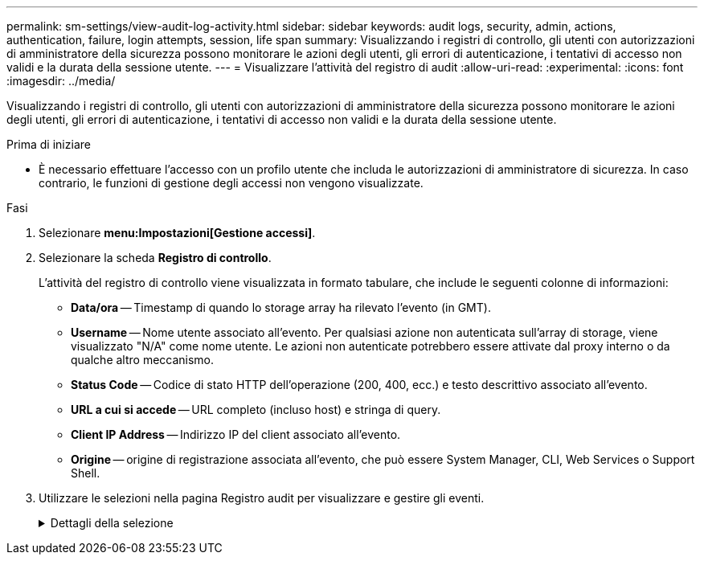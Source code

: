 ---
permalink: sm-settings/view-audit-log-activity.html 
sidebar: sidebar 
keywords: audit logs, security, admin, actions, authentication, failure, login attempts, session, life span 
summary: Visualizzando i registri di controllo, gli utenti con autorizzazioni di amministratore della sicurezza possono monitorare le azioni degli utenti, gli errori di autenticazione, i tentativi di accesso non validi e la durata della sessione utente. 
---
= Visualizzare l'attività del registro di audit
:allow-uri-read: 
:experimental: 
:icons: font
:imagesdir: ../media/


[role="lead"]
Visualizzando i registri di controllo, gli utenti con autorizzazioni di amministratore della sicurezza possono monitorare le azioni degli utenti, gli errori di autenticazione, i tentativi di accesso non validi e la durata della sessione utente.

.Prima di iniziare
* È necessario effettuare l'accesso con un profilo utente che includa le autorizzazioni di amministratore di sicurezza. In caso contrario, le funzioni di gestione degli accessi non vengono visualizzate.


.Fasi
. Selezionare *menu:Impostazioni[Gestione accessi]*.
. Selezionare la scheda *Registro di controllo*.
+
L'attività del registro di controllo viene visualizzata in formato tabulare, che include le seguenti colonne di informazioni:

+
** *Data/ora* -- Timestamp di quando lo storage array ha rilevato l'evento (in GMT).
** *Username* -- Nome utente associato all'evento. Per qualsiasi azione non autenticata sull'array di storage, viene visualizzato "N/A" come nome utente. Le azioni non autenticate potrebbero essere attivate dal proxy interno o da qualche altro meccanismo.
** *Status Code* -- Codice di stato HTTP dell'operazione (200, 400, ecc.) e testo descrittivo associato all'evento.
** *URL a cui si accede* -- URL completo (incluso host) e stringa di query.
** *Client IP Address* -- Indirizzo IP del client associato all'evento.
** *Origine* -- origine di registrazione associata all'evento, che può essere System Manager, CLI, Web Services o Support Shell.


. Utilizzare le selezioni nella pagina Registro audit per visualizzare e gestire gli eventi.
+
.Dettagli della selezione
[%collapsible]
====
[cols="1a,3a"]
|===
| Selezione | Descrizione 


 a| 
Mostra gli eventi del...
 a| 
Limita gli eventi visualizzati in base all'intervallo di date (ultime 24 ore, ultimi 7 giorni, ultimi 30 giorni o un intervallo di date personalizzato).



 a| 
Filtro
 a| 
Limita gli eventi visualizzati dai caratteri immessi nel campo. Utilizzare le virgolette ("") per una corrispondenza esatta della parola, immettere `OR` per restituire una o più parole, oppure inserire un trattino (--) per omettere le parole.



 a| 
Aggiornare
 a| 
Selezionare *Refresh* (Aggiorna) per aggiornare la pagina agli eventi più recenti.



 a| 
Visualizza/Modifica impostazioni
 a| 
Selezionare *Visualizza/Modifica impostazioni* per aprire una finestra di dialogo che consente di specificare un criterio di log completo e il livello di azioni da registrare.



 a| 
Eliminare gli eventi
 a| 
Selezionare *Elimina* per aprire una finestra di dialogo che consente di rimuovere gli eventi precedenti dalla pagina.



 a| 
Mostra/Nascondi colonne
 a| 
Fare clic sull'icona della colonna *Mostra/Nascondi* image:../media/sam-1140-ss-access-columns.gif[""] per selezionare colonne aggiuntive da visualizzare nella tabella. Le colonne aggiuntive includono:

** *Method* -- il metodo HTTP (AD esempio, POST, GET, DELETE, ecc.).
** *Comando CLI eseguito* -- comando CLI (grammatica) eseguito per richieste CLI sicure.
** *CLI Return Status* -- un codice di stato CLI o una richiesta di file di input dal client.
** *Symbol procedure* -- procedura di simbolo eseguita.
** *SSH Event Type* -- tipo di eventi Secure Shell (SSH), come login, logout e login_fail.
** *SSH Session PID* -- numero ID del processo della sessione SSH.
** *SSH Session Duration(s)* -- il numero di secondi in cui l'utente ha effettuato l'accesso.




 a| 
Attiva/disattiva filtri colonna
 a| 
Fare clic sull'icona *Alterna* image:../media/sam-1140-ss-access-toggle.gif[""] per aprire i campi di filtraggio per ciascuna colonna. Immettere i caratteri all'interno di un campo colonna per limitare gli eventi visualizzati da tali caratteri. Fare nuovamente clic sull'icona per chiudere i campi di filtraggio.



 a| 
Annulla le modifiche
 a| 
Fare clic sull'icona *Annulla* image:../media/sam-1140-ss-access-undo.gif[""] per ripristinare la configurazione predefinita della tabella.



 a| 
Esportare
 a| 
Fare clic su *Export* (Esporta) per salvare i dati della tabella in un file CSV (comma Separated Value).

|===
====

